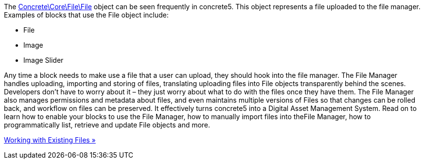 The http://concrete5.org/api/class-Concrete.Core.File.File.html[Concrete\Core\File\File] object can be seen frequently in concrete5. This object represents a file uploaded to the file manager. Examples of blocks that use the File object include:

* File
* Image
* Image Slider

Any time a block needs to make use a file that a user can upload, they should hook into the file manager. The File Manager handles uploading, importing and storing of files, translating uploading files into File objects transparently behind the scenes. Developers don't have to worry about it – they just worry about what to do with the files once they have them. The File Manager also manages permissions and metadata about files, and even maintains multiple versions of Files so that changes can be rolled back, and workflow on files can be preserved. It effectively turns concrete5 into a Digital Asset Management System. Read on to learn how to enable your blocks to use the File Manager, how to manually import files into theFile Manager, how to programmatically list, retrieve and update File objects and more.

link:/developers-book/working-with-files-and-the-file-manager/working-with-existing-files/[Working with Existing Files »]
